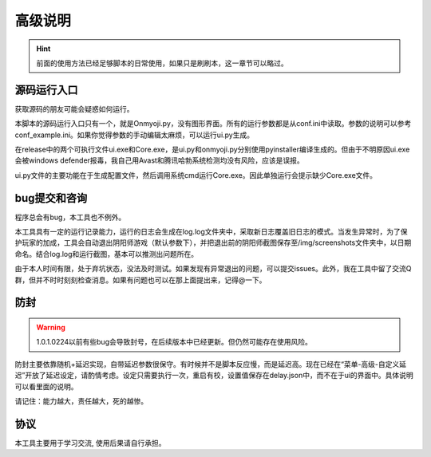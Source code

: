高级说明
----------

.. hint::
    前面的使用方法已经足够脚本的日常使用，如果只是刷刷本，这一章节可以略过。

源码运行入口
+++++++++++++

获取源码的朋友可能会疑惑如何运行。

本脚本的源码运行入口只有一个，就是Onmyoji.py，没有图形界面。所有的运行参数都是从conf.ini中读取。参数的说明可以参考conf_example.ini。如果你觉得参数的手动编辑太麻烦，可以运行ui.py生成。

在release中的两个可执行文件ui.exe和Core.exe，是ui.py和onmyoji.py分别使用pyinstaller编译生成的。但由于不明原因ui.exe会被windows defender报毒，我自己用Avast和腾讯哈勃系统检测均没有风险，应该是误报。

ui.py文件的主要功能在于生成配置文件，然后调用系统cmd运行Core.exe。因此单独运行会提示缺少Core.exe文件。

bug提交和咨询
+++++++++++++

程序总会有bug，本工具也不例外。

本工具具有一定的运行记录能力，运行的日志会生成在log.log文件夹中，采取新日志覆盖旧日志的模式。当发生异常时，为了保护玩家的加成，工具会自动退出阴阳师游戏（默认参数下），并把退出前的阴阳师截图保存至/img/screenshots文件夹中，以日期命名。结合log.log和运行截图，基本可以推测出问题所在。

由于本人时间有限，处于弃坑状态，没法及时测试。如果发现有异常退出的问题，可以提交issues。此外，我在工具中留了交流Q群，但并不时时刻刻检查消息。如果有问题也可以在那上面提出来，记得@一下。

防封
+++++++++++++

.. warning::
    1.0.1.0224以前有些bug会导致封号，在后续版本中已经更新。但仍然可能存在使用风险。

防封主要依靠随机+延迟实现，自带延迟参数很保守。有时候并不是脚本反应慢，而是延迟高。现在已经在“菜单-高级-自定义延迟”开放了延迟设定，请酌情考虑。设定只需要执行一次，重启有校，设置值保存在delay.json中，而不在于ui的界面中。具体说明可以看里面的说明。

请记住：能力越大，责任越大，死的越惨。

协议
++++++

本工具主要用于学习交流, 使用后果请自行承担。